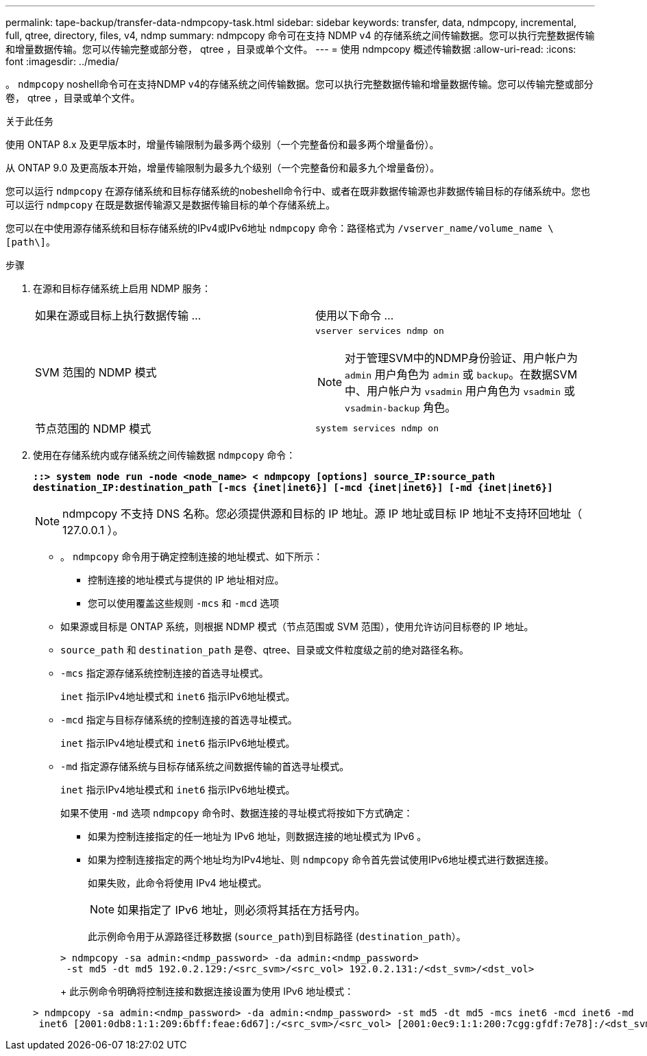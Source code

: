 ---
permalink: tape-backup/transfer-data-ndmpcopy-task.html 
sidebar: sidebar 
keywords: transfer, data, ndmpcopy, incremental, full, qtree, directory, files, v4, ndmp 
summary: ndmpcopy 命令可在支持 NDMP v4 的存储系统之间传输数据。您可以执行完整数据传输和增量数据传输。您可以传输完整或部分卷， qtree ，目录或单个文件。 
---
= 使用 ndmpcopy 概述传输数据
:allow-uri-read: 
:icons: font
:imagesdir: ../media/


[role="lead"]
。 `ndmpcopy` noshell命令可在支持NDMP v4的存储系统之间传输数据。您可以执行完整数据传输和增量数据传输。您可以传输完整或部分卷， qtree ，目录或单个文件。

.关于此任务
使用 ONTAP 8.x 及更早版本时，增量传输限制为最多两个级别（一个完整备份和最多两个增量备份）。

从 ONTAP 9.0 及更高版本开始，增量传输限制为最多九个级别（一个完整备份和最多九个增量备份）。

您可以运行 `ndmpcopy` 在源存储系统和目标存储系统的nobeshell命令行中、或者在既非数据传输源也非数据传输目标的存储系统中。您也可以运行 `ndmpcopy` 在既是数据传输源又是数据传输目标的单个存储系统上。

您可以在中使用源存储系统和目标存储系统的IPv4或IPv6地址 `ndmpcopy` 命令：路径格式为 `/vserver_name/volume_name \[path\]`。

.步骤
. 在源和目标存储系统上启用 NDMP 服务：
+
|===


| 如果在源或目标上执行数据传输 ... | 使用以下命令 ... 


 a| 
SVM 范围的 NDMP 模式
 a| 
`vserver services ndmp on`

[NOTE]
====
对于管理SVM中的NDMP身份验证、用户帐户为 `admin` 用户角色为 `admin` 或 `backup`。在数据SVM中、用户帐户为 `vsadmin` 用户角色为 `vsadmin` 或 `vsadmin-backup` 角色。

====


 a| 
节点范围的 NDMP 模式
 a| 
`system services ndmp on`

|===
. 使用在存储系统内或存储系统之间传输数据 `ndmpcopy` 命令：
+
`*::> system node run -node <node_name> < ndmpcopy [options] source_IP:source_path destination_IP:destination_path [-mcs {inet|inet6}] [-mcd {inet|inet6}] [-md {inet|inet6}]*`

+
[NOTE]
====
ndmpcopy 不支持 DNS 名称。您必须提供源和目标的 IP 地址。源 IP 地址或目标 IP 地址不支持环回地址（ 127.0.0.1 ）。

====
+
** 。 `ndmpcopy` 命令用于确定控制连接的地址模式、如下所示：
+
*** 控制连接的地址模式与提供的 IP 地址相对应。
*** 您可以使用覆盖这些规则 `-mcs` 和 `-mcd` 选项


** 如果源或目标是 ONTAP 系统，则根据 NDMP 模式（节点范围或 SVM 范围），使用允许访问目标卷的 IP 地址。
** `source_path` 和 `destination_path` 是卷、qtree、目录或文件粒度级之前的绝对路径名称。
** `-mcs` 指定源存储系统控制连接的首选寻址模式。
+
`inet` 指示IPv4地址模式和 `inet6` 指示IPv6地址模式。

** `-mcd` 指定与目标存储系统的控制连接的首选寻址模式。
+
`inet` 指示IPv4地址模式和 `inet6` 指示IPv6地址模式。

** `-md` 指定源存储系统与目标存储系统之间数据传输的首选寻址模式。
+
`inet` 指示IPv4地址模式和 `inet6` 指示IPv6地址模式。

+
如果不使用 `-md` 选项 `ndmpcopy` 命令时、数据连接的寻址模式将按如下方式确定：

+
*** 如果为控制连接指定的任一地址为 IPv6 地址，则数据连接的地址模式为 IPv6 。
*** 如果为控制连接指定的两个地址均为IPv4地址、则 `ndmpcopy` 命令首先尝试使用IPv6地址模式进行数据连接。
+
如果失败，此命令将使用 IPv4 地址模式。

+
[NOTE]
====
如果指定了 IPv6 地址，则必须将其括在方括号内。

====
+
此示例命令用于从源路径迁移数据 (`source_path`)到目标路径 (`destination_path`）。

+
[listing]
----
> ndmpcopy -sa admin:<ndmp_password> -da admin:<ndmp_password>
 -st md5 -dt md5 192.0.2.129:/<src_svm>/<src_vol> 192.0.2.131:/<dst_svm>/<dst_vol>
----
+
此示例命令明确将控制连接和数据连接设置为使用 IPv6 地址模式：

+
[listing]
----
> ndmpcopy -sa admin:<ndmp_password> -da admin:<ndmp_password> -st md5 -dt md5 -mcs inet6 -mcd inet6 -md
 inet6 [2001:0db8:1:1:209:6bff:feae:6d67]:/<src_svm>/<src_vol> [2001:0ec9:1:1:200:7cgg:gfdf:7e78]:/<dst_svm>/<dst_vol>
----





